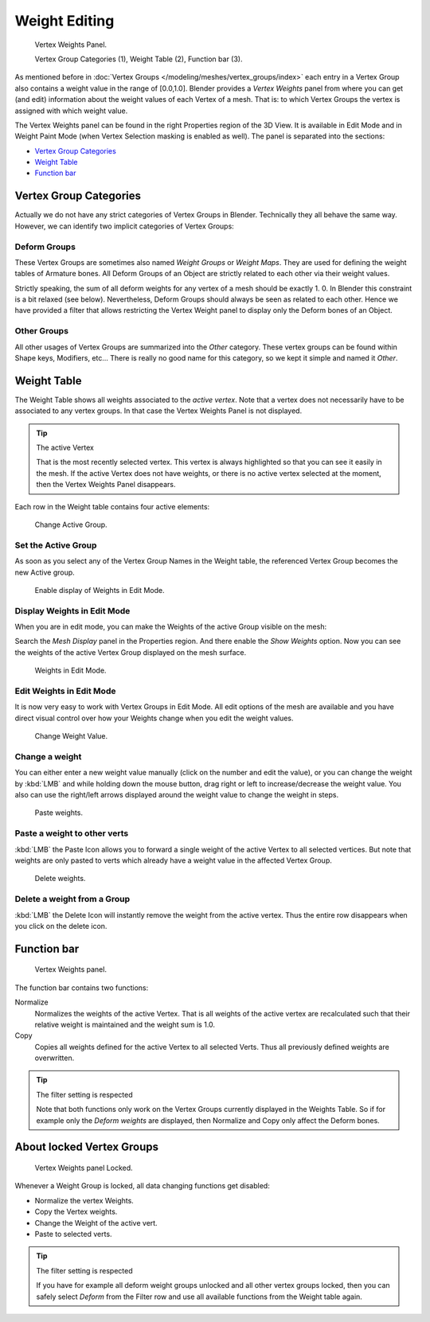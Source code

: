 
**************
Weight Editing
**************

.. figure:: /images/modeling-meshes-vertex-weights-panel-overview.png
   :width: 235px

   Vertex Weights Panel.

   Vertex Group Categories (1), Weight Table (2), Function bar (3).


As mentioned before in :doc:`Vertex Groups </modeling/meshes/vertex_groups/index>` each entry
in a Vertex Group also contains a weight value in the range of [0.0,1.0].
Blender provides a *Vertex Weights* panel from where you can get (and edit)
information about the weight values of each Vertex of a mesh.
That is: to which Vertex Groups the vertex is assigned with which weight value.

The Vertex Weights panel can be found in the right Properties region of the 3D View.
It is available in Edit Mode and in Weight Paint Mode
(when Vertex Selection masking is enabled as well). The panel is separated into the sections:

- `Vertex Group Categories`_
- `Weight Table`_
- `Function bar`_


Vertex Group Categories
=======================

Actually we do not have any strict categories of Vertex Groups in Blender.
Technically they all behave the same way.
However, we can identify two implicit categories of Vertex Groups:


Deform Groups
-------------

These Vertex Groups are sometimes also named *Weight Groups* or *Weight Maps*.
They are used for defining the weight tables of Armature bones.
All Deform Groups of an Object are strictly related to each other via their weight values.

Strictly speaking, the sum of all deform weights for any vertex of a mesh should be exactly 1.
0. In Blender this constraint is a bit relaxed (see below). Nevertheless,
Deform Groups should always be seen as related to each other. Hence we have provided a filter
that allows restricting the Vertex Weight panel to display only the Deform bones of an Object.


Other Groups
------------

All other usages of Vertex Groups are summarized into the *Other* category.
These vertex groups can be found within Shape keys, Modifiers, etc...
There is really no good name for this category,
so we kept it simple and named it *Other*.


Weight Table
============

The Weight Table shows all weights associated to the *active vertex*.
Note that a vertex does not necessarily have to be associated to any vertex groups.
In that case the Vertex Weights Panel is not displayed.

.. tip:: The active Vertex

   That is the most recently selected vertex.
   This vertex is always highlighted so that you can see it easily in the mesh.
   If the active Vertex does not have weights, or there is no active vertex selected at the moment,
   then the Vertex Weights Panel disappears.


Each row in the Weight table contains four active elements:

.. figure:: /images/modeling-mesh_vertex-weight-editor-name.png
   :width: 335px

   Change Active Group.


Set the Active Group
--------------------

As soon as you select any of the Vertex Group Names in the Weight table,
the referenced Vertex Group becomes the new Active group.

.. figure:: /images/modeling-meshes-vertex-weights-show.png
   :width: 235px

   Enable display of Weights in Edit Mode.


Display Weights in Edit Mode
----------------------------

When you are in edit mode, you can make the Weights of the active Group visible on the mesh:

Search the *Mesh Display* panel in the Properties region.
And there enable the *Show Weights* option.
Now you can see the weights of the active Vertex Group displayed on the mesh surface.

.. figure:: /images/modeling-meshes-weights-in-edit-mode.jpg
   :width: 235px

   Weights in Edit Mode.


Edit Weights in Edit Mode
-------------------------

It is now very easy to work with Vertex Groups in Edit Mode. All edit options of the mesh are
available and you have direct visual control over how your Weights change when you edit the
weight values.

.. figure:: /images/modeling_mesh_vertex-weight-editor-weight.png
   :width: 235px

   Change Weight Value.


Change a weight
---------------

You can either enter a new weight value manually (click on the number and edit the value),
or you can change the weight by :kbd:`LMB` and while holding down the mouse button,
drag right or left to increase/decrease the weight value. You also can use the right/left
arrows displayed around the weight value to change the weight in steps.

.. figure:: /images/modeling_mesh_vertex-weight-editor-paste.png
   :width: 235px

   Paste weights.


Paste a weight to other verts
-----------------------------

:kbd:`LMB` the Paste Icon allows you to forward a single weight of the active Vertex to all selected vertices.
But note that weights are only pasted to verts which already have a weight value in the affected Vertex Group.

.. figure:: /images/modeling-meshes-vertex-weight-editor-delete.png
   :width: 235px

   Delete weights.


Delete a weight from a Group
----------------------------

:kbd:`LMB` the Delete Icon will instantly remove the weight from the active vertex.
Thus the entire row disappears when you click on the delete icon.


Function bar
============

.. figure:: /images/modeling-meshes-vertex-weight-editor-functions.png
   :width: 235px

   Vertex Weights panel.


The function bar contains two functions:

Normalize
   Normalizes the weights of the active Vertex.
   That is all weights of the active vertex are recalculated
   such that their relative weight is maintained and the weight sum is 1.0.
Copy
   Copies all weights defined for the active Vertex to all selected Verts.
   Thus all previously defined weights are overwritten.


.. tip:: The filter setting is respected

   Note that both functions only work on the Vertex Groups currently displayed in the Weights Table.
   So if for example only the *Deform weights* are displayed,
   then Normalize and Copy only affect the Deform bones.


About locked Vertex Groups
==========================

.. figure:: /images/modeling-meshes-vertex-weight-editor-locked.png
   :width: 235px

   Vertex Weights panel Locked.


Whenever a Weight Group is locked, all data changing functions get disabled:

- Normalize the vertex Weights.
- Copy the Vertex weights.
- Change the Weight of the active vert.
- Paste to selected verts.


.. tip:: The filter setting is respected

   If you have for example all deform weight groups unlocked and all other vertex groups locked,
   then you can safely select *Deform* from the Filter row
   and use all available functions from the Weight table again.
